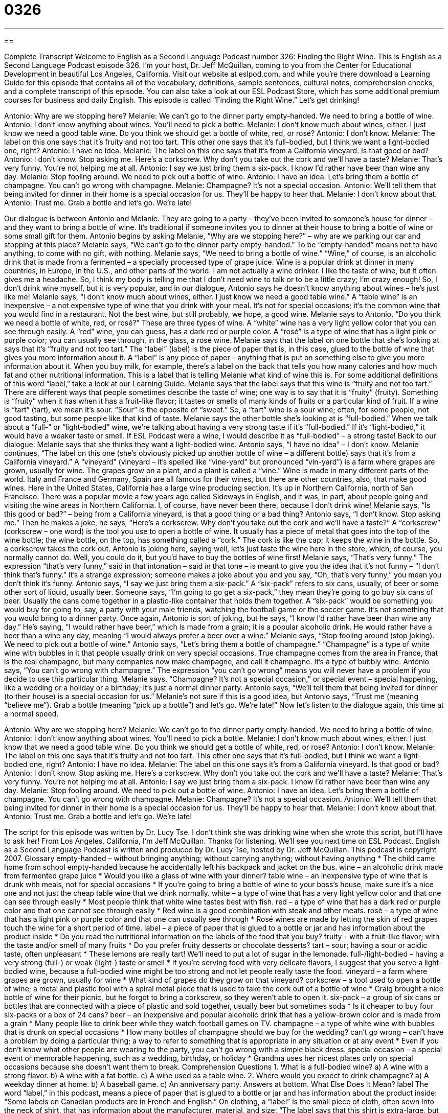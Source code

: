 = 0326
:toc: left
:toclevels: 3
:sectnums:
:stylesheet: ../../../myAdocCss.css

'''

== 

Complete Transcript
Welcome to English as a Second Language Podcast number 326: Finding the Right Wine.
This is English as a Second Language Podcast episode 326. I’m your host, Dr. Jeff McQuillan, coming to you from the Center for Educational Development in beautiful Los Angeles, California.
Visit our website at eslpod.com, and while you’re there download a Learning Guide for this episode that contains all of the vocabulary, definitions, sample sentences, cultural notes, comprehension checks, and a complete transcript of this episode. You can also take a look at our ESL Podcast Store, which has some additional premium courses for business and daily English.
This episode is called “Finding the Right Wine.” Let’s get drinking!
[start of dialogue]
Antonio: Why are we stopping here?
Melanie: We can’t go to the dinner party empty-handed. We need to bring a bottle of wine.
Antonio: I don’t know anything about wines. You’ll need to pick a bottle.
Melanie: I don’t know much about wines, either. I just know we need a good table wine. Do you think we should get a bottle of white, red, or rosé?
Antonio: I don’t know.
Melanie: The label on this one says that it’s fruity and not too tart. This other one says that it’s full-bodied, but I think we want a light-bodied one, right?
Antonio: I have no idea.
Melanie: The label on this one says that it’s from a California vineyard. Is that good or bad?
Antonio: I don’t know. Stop asking me. Here’s a corkscrew. Why don’t you take out the cork and we’ll have a taste?
Melanie: That’s very funny. You’re not helping me at all.
Antonio: I say we just bring them a six-pack. I know I’d rather have beer than wine any day.
Melanie: Stop fooling around. We need to pick out a bottle of wine.
Antonio: I have an idea. Let’s bring them a bottle of champagne. You can’t go wrong with champagne.
Melanie: Champagne? It’s not a special occasion.
Antonio: We’ll tell them that being invited for dinner in their home is a special occasion for us. They’ll be happy to hear that.
Melanie: I don’t know about that.
Antonio: Trust me. Grab a bottle and let’s go. We’re late!
[end of dialogue]
Our dialogue is between Antonio and Melanie. They are going to a party – they’ve been invited to someone’s house for dinner – and they want to bring a bottle of wine. It’s traditional if someone invites you to dinner at their house to bring a bottle of wine or some small gift for them.
Antonio begins by asking Melanie, “Why are we stopping here?” – why are we parking our car and stopping at this place? Melanie says, “We can’t go to the dinner party empty-handed.” To be “empty-handed” means not to have anything, to come with no gift, with nothing. Melanie says, “We need to bring a bottle of wine.” “Wine,” of course, is an alcoholic drink that is made from a fermented – a specially processed type of grape juice. Wine is a popular drink at dinner in many countries, in Europe, in the U.S., and other parts of the world. I am not actually a wine drinker. I like the taste of wine, but it often gives me a headache. So, I think my body is telling me that I don’t need wine to talk or to be a little crazy; I’m crazy enough! So, I don’t drink wine myself, but it is very popular, and in our dialogue, Antonio says he doesn’t know anything about wines – he’s just like me!
Melanie says, “I don’t know much about wines, either. I just know we need a good table wine.” A “table wine” is an inexpensive – a not expensive type of wine that you drink with your meal. It’s not for special occasions; it’s the common wine that you would find in a restaurant. Not the best wine, but still probably, we hope, a good wine. Melanie says to Antonio, “Do you think we need a bottle of white, red, or rosé?” These are three types of wine. A “white” wine has a very light yellow color that you can see through easily. A “red” wine, you can guess, has a dark red or purple color. A “rosé” is a type of wine that has a light pink or purple color; you can usually see through, in the glass, a rosé wine.
Melanie says that the label on one bottle that she’s looking at says that it’s “fruity and not too tart.” The “label” (label) is the piece of paper that is, in this case, glued to the bottle of wine that gives you more information about it. A “label” is any piece of paper – anything that is put on something else to give you more information about it. When you buy milk, for example, there’s a label on the back that tells you how many calories and how much fat and other nutritional information. This is a label that is telling Melanie what kind of wine this is. For some additional definitions of this word “label,” take a look at our Learning Guide.
Melanie says that the label says that this wine is “fruity and not too tart.” There are different ways that people sometimes describe the taste of wine; one way is to say that it is “fruity” (fruity). Something is “fruity” when it has when it has a fruit-like flavor; it tastes or smells of many kinds of fruits or a particular kind of fruit. If a wine is “tart” (tart), we mean it’s sour. “Sour” is the opposite of “sweet.” So, a “tart” wine is a sour wine; often, for some people, not good tasting, but some people like that kind of taste. Melanie says the other bottle she’s looking at is “full-bodied.” When we talk about a “full-” or “light-bodied” wine, we’re talking about having a very strong taste if it’s “full-bodied.” If it’s “light-bodied,” it would have a weaker taste or smell. If ESL Podcast were a wine, I would describe it as “full-bodied” – a strong taste!
Back to our dialogue: Melanie says that she thinks they want a light-bodied wine. Antonio says, “I have no idea” – I don’t know. Melanie continues, “The label on this one (she’s obviously picked up another bottle of wine – a different bottle) says that it’s from a California vineyard.” A “vineyard” (vineyard – it’s spelled like “vine-yard” but pronounced “vin-yard”) is a farm where grapes are grown, usually for wine. The grapes grow on a plant, and a plant is called a “vine.” Wine is made in many different parts of the world. Italy and France and Germany, Spain are all famous for their wines, but there are other countries, also, that make good wines. Here in the United States, California has a large wine producing section. It’s up in Northern California, north of San Francisco. There was a popular movie a few years ago called Sideways in English, and it was, in part, about people going and visiting the wine areas in Northern California. I, of course, have never been there, because I don’t drink wine!
Melanie says, “Is this good or bad?” – being from a California vineyard, is that a good thing or a bad thing? Antonio says, “I don’t know. Stop asking me.” Then he makes a joke, he says, “Here’s a corkscrew. Why don’t you take out the cork and we’ll have a taste?” A “corkscrew” (corkscrew – one word) is the tool you use to open a bottle of wine. It usually has a piece of metal that goes into the top of the wine bottle; the wine bottle, on the top, has something called a “cork.” The cork is like the cap; it keeps the wine in the bottle. So, a corkscrew takes the cork out.
Antonio is joking here, saying well, let’s just taste the wine here in the store, which, of course, you normally cannot do. Well, you could do it, but you’d have to buy the bottles of wine first! Melanie says, “That’s very funny.” The expression “that’s very funny,” said in that intonation – said in that tone – is meant to give you the idea that it’s not funny – “I don’t think that’s funny.” It’s a strange expression; someone makes a joke about you and you say, “Oh, that’s very funny,” you mean you don’t think it’s funny.
Antonio says, “I say we just bring them a six-pack.” A “six-pack” refers to six cans, usually, of beer or some other sort of liquid, usually beer. Someone says, “I’m going to go get a six-pack,” they mean they’re going to go buy six cans of beer. Usually the cans come together in a plastic-like container that holds them together. A “six-pack” would be something you would buy for going to, say, a party with your male friends, watching the football game or the soccer game. It’s not something that you would bring to a dinner party. Once again, Antonio is sort of joking, but he says, “I know I’d rather have beer than wine any day.” He’s saying, “I would rather have beer,” which is made from a grain; it is a popular alcoholic drink. He would rather have a beer than a wine any day, meaning “I would always prefer a beer over a wine.”
Melanie says, “Stop fooling around (stop joking). We need to pick out a bottle of wine.” Antonio says, “Let’s bring them a bottle of champagne.” “Champagne” is a type of white wine with bubbles in it that people usually drink on very special occasions. True champagne comes from the area in France, that is the real champagne, but many companies now make champagne, and call it champagne. It’s a type of bubbly wine.
Antonio says, “You can’t go wrong with champagne.” The expression “you can’t go wrong” means you will never have a problem if you decide to use this particular thing. Melanie says, “Champagne? It’s not a special occasion,” or special event – special happening, like a wedding or a holiday or a birthday; it’s just a normal dinner party.
Antonio says, “We’ll tell them that being invited for dinner (to their house) is a special occasion for us.” Melanie’s not sure if this is a good idea, but Antonio says, “Trust me (meaning “believe me”). Grab a bottle (meaning “pick up a bottle”) and let’s go. We’re late!”
Now let’s listen to the dialogue again, this time at a normal speed.
[start of dialogue]
Antonio: Why are we stopping here?
Melanie: We can’t go to the dinner party empty-handed. We need to bring a bottle of wine.
Antonio: I don’t know anything about wines. You’ll need to pick a bottle.
Melanie: I don’t know much about wines, either. I just know that we need a good table wine. Do you think we should get a bottle of white, red, or rosé?
Antonio: I don’t know.
Melanie: The label on this one says that it’s fruity and not too tart. This other one says that it’s full-bodied, but I think we want a light-bodied one, right?
Antonio: I have no idea.
Melanie: The label on this one says it’s from a California vineyard. Is that good or bad?
Antonio: I don’t know. Stop asking me. Here’s a corkscrew. Why don’t you take out the cork and we’ll have a taste?
Melanie: That’s very funny. You’re not helping me at all.
Antonio: I say we just bring them a six-pack. I know I’d rather have beer than wine any day.
Melanie: Stop fooling around. We need to pick out a bottle of wine.
Antonio: I have an idea. Let’s bring them a bottle of champagne. You can’t go wrong with champagne.
Melanie: Champagne? It’s not a special occasion.
Antonio: We’ll tell them that being invited for dinner in their home is a special occasion for us. They’ll be happy to hear that.
Melanie: I don’t know about that.
Antonio: Trust me. Grab a bottle and let’s go. We’re late!
[end of dialogue]
The script for this episode was written by Dr. Lucy Tse. I don’t think she was drinking wine when she wrote this script, but I’ll have to ask her!
From Los Angeles, California, I’m Jeff McQuillan. Thanks for listening. We’ll see you next time on ESL Podcast.
English as a Second Language Podcast is written and produced by Dr. Lucy Tse, hosted by Dr. Jeff McQuillan. This podcast is copyright 2007.
Glossary
empty-handed – without bringing anything; without carrying anything; without having anything
* The child came home from school empty-handed because he accidentally left his backpack and jacket on the bus.
wine – an alcoholic drink made from fermented grape juice
* Would you like a glass of wine with your dinner?
table wine – an inexpensive type of wine that is drunk with meals, not for special occasions
* If you’re going to bring a bottle of wine to your boss’s house, make sure it’s a nice one and not just the cheap table wine that we drink normally.
white – a type of wine that has a very light yellow color and that one can see through easily
* Most people think that white wine tastes best with fish.
red – a type of wine that has a dark red or purple color and that one cannot see through easily
* Red wine is a good combination with steak and other meats.
rosé – a type of wine that has a light pink or purple color and that one can usually see through
* Rosé wines are made by letting the skin of red grapes touch the wine for a short period of time.
label – a piece of paper that is glued to a bottle or jar and has information about the product inside
* Do you read the nutritional information on the labels of the food that you buy?
fruity – with a fruit-like flavor; with the taste and/or smell of many fruits
* Do you prefer fruity desserts or chocolate desserts?
tart – sour; having a sour or acidic taste, often unpleasant
* These lemons are really tart! We’ll need to put a lot of sugar in the lemonade.
full-/light-bodied – having a very strong (full-) or weak (light-) taste or smell
* If you’re serving food with very delicate flavors, I suggest that you serve a light-bodied wine, because a full-bodied wine might be too strong and not let people really taste the food.
vineyard – a farm where grapes are grown, usually for wine
* What kind of grapes do they grow on that vineyard?
corkscrew – a tool used to open a bottle of wine; a metal and plastic tool with a spiral metal piece that is used to take the cork out of a bottle of wine
* Craig brought a nice bottle of wine for their picnic, but he forgot to bring a corkscrew, so they weren’t able to open it.
six-pack – a group of six cans or bottles that are connected with a piece of plastic and sold together, usually beer but sometimes soda
* Is it cheaper to buy four six-packs or a box of 24 cans?
beer – an inexpensive and popular alcoholic drink that has a yellow-brown color and is made from a grain
* Many people like to drink beer while they watch football games on TV.
champagne – a type of white wine with bubbles that is drunk on special occasions
* How many bottles of champagne should we buy for the wedding?
can’t go wrong – can’t have a problem by doing a particular thing; a way to refer to something that is appropriate in any situation or at any event
* Even if you don’t know what other people are wearing to the party, you can’t go wrong with a simple black dress.
special occasion – a special event or memorable happening, such as a wedding, birthday, or holiday
* Grandma uses her nicest plates only on special occasions because she doesn’t want them to break.
Comprehension Questions
1. What is a full-bodied wine?
a) A wine with a strong flavor.
b) A wine with a fat bottle.
c) A wine used as a table wine.
2. Where would you expect to drink champagne?
a) A weekday dinner at home.
b) A baseball game.
c) An anniversary party.
Answers at bottom.
What Else Does It Mean?
label
The word “label,” in this podcast, means a piece of paper that is glued to a bottle or jar and has information about the product inside: “Some labels on Canadian products are in French and English.” On clothing, a “label” is the small piece of cloth, often sewn into the neck of shirt, that has information about the manufacturer, material, and size: “The label says that this shirt is extra-large, but it’s too small for me.” A “record label” is a company that produces CDs and music videos: “Which record label does Madonna work with?” As a verb, “to label” means to put a label onto something, or to write information on it: “Before you put food in the freezer, don’t forget to label it with the date so you can see how old it is.”
tart
In this podcast, the word “tart” means sour, or having a sour or acidic taste: “These candies are so tart that the children make funny faces while eating them.” Or, “The green apples on that tree are so tart that even the birds won’t eat them!” At a bakery or restaurant, a “tart” is a dessert like a small pie, usually filled with fruit: “This apple-peach tart is delicious with ice cream!” When someone speaks “tartly,” it means that he or she speaks angrily, quickly, or sharply because he or she is annoyed or frustrated about something: “When the boy asked a very basic question, the teacher replied tartly, saying, ‘If you had been paying attention, you would already know the answer.”
Culture Note
In 2003, the United States was the world’s fourth-largest producer of wines. California is the country’s largest producer of wine. Spanish “missionaries” (people who go to another country to teach others about their religions) began growing grapes and making wine there in the late 1700s.
Today, California’s Napa Valley is known as “wine country” (an area where there are many vineyards). Many “oenophiles” (people who love wine and know a lot about it) go to the Napa Valley on vacation to visit the vineyards and participate in “tasting events” (days when visitors go to a vineyard and drink a small amount of many different wines to compare the tastes).
Washington State is America’s second-largest producer of wine, with more than 500 “wineries” (companies that make wine). The Columbia Valley and Yakima Valley are probably the best known wine-growing regions within Washington. The state is most famous for its Riesling, Chardonnay, Merlot, and Cabernet Sauvignon. The State of Oregon also produces many wines, especially in the Willamette Valley, where the weather is very good for growing grapes. Oregon is most famous for its Pinot Noir, a wine made from dark red grapes, and Pinot Gris, a wine made from white grapes.
Michigan has many vineyards that “specialize” (do one thing very well) in table wines and sweet wines that are made from grapes that are “native to” (originally grown in) North America. Grapes grow best in the vineyards near Lake Michigan, where the “climate” (weather) is “milder” (calmer, without hot and cold extremes) than in the rest of the state.
Comprehension Answers
1 - a
Dialogue/Story
Slow Speed begins at: 1:18
Explanation begins at: 3:25
Normal Speed begins at: 16:03
Complete Transcript
Welcome to English as a Second Language Podcast number 326: Finding the Right Wine.
This is English as a Second Language Podcast episode 326. I’m your host, Dr. Jeff McQuillan, coming to you from the Center for Educational Development in beautiful Los Angeles, California.
Visit our website at eslpod.com, and while you’re there download a Learning Guide for this episode that contains all of the vocabulary, definitions, sample sentences, cultural notes, comprehension checks, and a complete transcript of this episode. You can also take a look at our ESL Podcast Store, which has some additional premium courses for business and daily English.
This episode is called “Finding the Right Wine.” Let’s get drinking!
[start of dialogue]
Antonio: Why are we stopping here?
Melanie: We can’t go to the dinner party empty-handed. We need to bring a bottle of wine.
Antonio: I don’t know anything about wines. You’ll need to pick a bottle.
Melanie: I don’t know much about wines, either. I just know we need a good table wine. Do you think we should get a bottle of white, red, or rosé?
Antonio: I don’t know.
Melanie: The label on this one says that it’s fruity and not too tart. This other one says that it’s full-bodied, but I think we want a light-bodied one, right?
Antonio: I have no idea.
Melanie: The label on this one says that it’s from a California vineyard. Is that good or bad?
Antonio: I don’t know. Stop asking me. Here’s a corkscrew. Why don’t you take out the cork and we’ll have a taste?
Melanie: That’s very funny. You’re not helping me at all.
Antonio: I say we just bring them a six-pack. I know I’d rather have beer than wine any day.
Melanie: Stop fooling around. We need to pick out a bottle of wine.
Antonio: I have an idea. Let’s bring them a bottle of champagne. You can’t go wrong with champagne.
Melanie: Champagne? It’s not a special occasion.
Antonio: We’ll tell them that being invited for dinner in their home is a special occasion for us. They’ll be happy to hear that.
Melanie: I don’t know about that.
Antonio: Trust me. Grab a bottle and let’s go. We’re late!
[end of dialogue]
Our dialogue is between Antonio and Melanie. They are going to a party – they’ve been invited to someone’s house for dinner – and they want to bring a bottle of wine. It’s traditional if someone invites you to dinner at their house to bring a bottle of wine or some small gift for them.
Antonio begins by asking Melanie, “Why are we stopping here?” – why are we parking our car and stopping at this place? Melanie says, “We can’t go to the dinner party empty-handed.” To be “empty-handed” means not to have anything, to come with no gift, with nothing. Melanie says, “We need to bring a bottle of wine.” “Wine,” of course, is an alcoholic drink that is made from a fermented – a specially processed type of grape juice. Wine is a popular drink at dinner in many countries, in Europe, in the U.S., and other parts of the world. I am not actually a wine drinker. I like the taste of wine, but it often gives me a headache. So, I think my body is telling me that I don’t need wine to talk or to be a little crazy; I’m crazy enough! So, I don’t drink wine myself, but it is very popular, and in our dialogue, Antonio says he doesn’t know anything about wines – he’s just like me!
Melanie says, “I don’t know much about wines, either. I just know we need a good table wine.” A “table wine” is an inexpensive – a not expensive type of wine that you drink with your meal. It’s not for special occasions; it’s the common wine that you would find in a restaurant. Not the best wine, but still probably, we hope, a good wine. Melanie says to Antonio, “Do you think we need a bottle of white, red, or rosé?” These are three types of wine. A “white” wine has a very light yellow color that you can see through easily. A “red” wine, you can guess, has a dark red or purple color. A “rosé” is a type of wine that has a light pink or purple color; you can usually see through, in the glass, a rosé wine.
Melanie says that the label on one bottle that she’s looking at says that it’s “fruity and not too tart.” The “label” (label) is the piece of paper that is, in this case, glued to the bottle of wine that gives you more information about it. A “label” is any piece of paper – anything that is put on something else to give you more information about it. When you buy milk, for example, there’s a label on the back that tells you how many calories and how much fat and other nutritional information. This is a label that is telling Melanie what kind of wine this is. For some additional definitions of this word “label,” take a look at our Learning Guide.
Melanie says that the label says that this wine is “fruity and not too tart.” There are different ways that people sometimes describe the taste of wine; one way is to say that it is “fruity” (fruity). Something is “fruity” when it has when it has a fruit-like flavor; it tastes or smells of many kinds of fruits or a particular kind of fruit. If a wine is “tart” (tart), we mean it’s sour. “Sour” is the opposite of “sweet.” So, a “tart” wine is a sour wine; often, for some people, not good tasting, but some people like that kind of taste. Melanie says the other bottle she’s looking at is “full-bodied.” When we talk about a “full-” or “light-bodied” wine, we’re talking about having a very strong taste if it’s “full-bodied.” If it’s “light-bodied,” it would have a weaker taste or smell. If ESL Podcast were a wine, I would describe it as “full-bodied” – a strong taste!
Back to our dialogue: Melanie says that she thinks they want a light-bodied wine. Antonio says, “I have no idea” – I don’t know. Melanie continues, “The label on this one (she’s obviously picked up another bottle of wine – a different bottle) says that it’s from a California vineyard.” A “vineyard” (vineyard – it’s spelled like “vine-yard” but pronounced “vin-yard”) is a farm where grapes are grown, usually for wine. The grapes grow on a plant, and a plant is called a “vine.” Wine is made in many different parts of the world. Italy and France and Germany, Spain are all famous for their wines, but there are other countries, also, that make good wines. Here in the United States, California has a large wine producing section. It’s up in Northern California, north of San Francisco. There was a popular movie a few years ago called Sideways in English, and it was, in part, about people going and visiting the wine areas in Northern California. I, of course, have never been there, because I don’t drink wine!
Melanie says, “Is this good or bad?” – being from a California vineyard, is that a good thing or a bad thing? Antonio says, “I don’t know. Stop asking me.” Then he makes a joke, he says, “Here’s a corkscrew. Why don’t you take out the cork and we’ll have a taste?” A “corkscrew” (corkscrew – one word) is the tool you use to open a bottle of wine. It usually has a piece of metal that goes into the top of the wine bottle; the wine bottle, on the top, has something called a “cork.” The cork is like the cap; it keeps the wine in the bottle. So, a corkscrew takes the cork out.
Antonio is joking here, saying well, let’s just taste the wine here in the store, which, of course, you normally cannot do. Well, you could do it, but you’d have to buy the bottles of wine first! Melanie says, “That’s very funny.” The expression “that’s very funny,” said in that intonation – said in that tone – is meant to give you the idea that it’s not funny – “I don’t think that’s funny.” It’s a strange expression; someone makes a joke about you and you say, “Oh, that’s very funny,” you mean you don’t think it’s funny.
Antonio says, “I say we just bring them a six-pack.” A “six-pack” refers to six cans, usually, of beer or some other sort of liquid, usually beer. Someone says, “I’m going to go get a six-pack,” they mean they’re going to go buy six cans of beer. Usually the cans come together in a plastic-like container that holds them together. A “six-pack” would be something you would buy for going to, say, a party with your male friends, watching the football game or the soccer game. It’s not something that you would bring to a dinner party. Once again, Antonio is sort of joking, but he says, “I know I’d rather have beer than wine any day.” He’s saying, “I would rather have beer,” which is made from a grain; it is a popular alcoholic drink. He would rather have a beer than a wine any day, meaning “I would always prefer a beer over a wine.”
Melanie says, “Stop fooling around (stop joking). We need to pick out a bottle of wine.” Antonio says, “Let’s bring them a bottle of champagne.” “Champagne” is a type of white wine with bubbles in it that people usually drink on very special occasions. True champagne comes from the area in France, that is the real champagne, but many companies now make champagne, and call it champagne. It’s a type of bubbly wine.
Antonio says, “You can’t go wrong with champagne.” The expression “you can’t go wrong” means you will never have a problem if you decide to use this particular thing. Melanie says, “Champagne? It’s not a special occasion,” or special event – special happening, like a wedding or a holiday or a birthday; it’s just a normal dinner party.
Antonio says, “We’ll tell them that being invited for dinner (to their house) is a special occasion for us.” Melanie’s not sure if this is a good idea, but Antonio says, “Trust me (meaning “believe me”). Grab a bottle (meaning “pick up a bottle”) and let’s go. We’re late!”
Now let’s listen to the dialogue again, this time at a normal speed.
[start of dialogue]
Antonio: Why are we stopping here?
Melanie: We can’t go to the dinner party empty-handed. We need to bring a bottle of wine.
Antonio: I don’t know anything about wines. You’ll need to pick a bottle.
Melanie: I don’t know much about wines, either. I just know that we need a good table wine. Do you think we should get a bottle of white, red, or rosé?
Antonio: I don’t know.
Melanie: The label on this one says that it’s fruity and not too tart. This other one says that it’s full-bodied, but I think we want a light-bodied one, right?
Antonio: I have no idea.
Melanie: The label on this one says it’s from a California vineyard. Is that good or bad?
Antonio: I don’t know. Stop asking me. Here’s a corkscrew. Why don’t you take out the cork and we’ll have a taste?
Melanie: That’s very funny. You’re not helping me at all.
Antonio: I say we just bring them a six-pack. I know I’d rather have beer than wine any day.
Melanie: Stop fooling around. We need to pick out a bottle of wine.
Antonio: I have an idea. Let’s bring them a bottle of champagne. You can’t go wrong with champagne.
Melanie: Champagne? It’s not a special occasion.
Antonio: We’ll tell them that being invited for dinner in their home is a special occasion for us. They’ll be happy to hear that.
Melanie: I don’t know about that.
Antonio: Trust me. Grab a bottle and let’s go. We’re late!
[end of dialogue]
The script for this episode was written by Dr. Lucy Tse. I don’t think she was drinking wine when she wrote this script, but I’ll have to ask her!
From Los Angeles, California, I’m Jeff McQuillan. Thanks for listening. We’ll see you next time on ESL Podcast.
English as a Second Language Podcast is written and produced by Dr. Lucy Tse, hosted by Dr. Jeff McQuillan. This podcast is copyright 2007.
Glossary
empty-handed – without bringing anything; without carrying anything; without having anything
* The child came home from school empty-handed because he accidentally left his backpack and jacket on the bus.
wine – an alcoholic drink made from fermented grape juice
* Would you like a glass of wine with your dinner?
table wine – an inexpensive type of wine that is drunk with meals, not for special occasions
* If you’re going to bring a bottle of wine to your boss’s house, make sure it’s a nice one and not just the cheap table wine that we drink normally.
white – a type of wine that has a very light yellow color and that one can see through easily
* Most people think that white wine tastes best with fish.
red – a type of wine that has a dark red or purple color and that one cannot see through easily
* Red wine is a good combination with steak and other meats.
rosé – a type of wine that has a light pink or purple color and that one can usually see through
* Rosé wines are made by letting the skin of red grapes touch the wine for a short period of time.
label – a piece of paper that is glued to a bottle or jar and has information about the product inside
* Do you read the nutritional information on the labels of the food that you buy?
fruity – with a fruit-like flavor; with the taste and/or smell of many fruits
* Do you prefer fruity desserts or chocolate desserts?
tart – sour; having a sour or acidic taste, often unpleasant
* These lemons are really tart! We’ll need to put a lot of sugar in the lemonade.
full-/light-bodied – having a very strong (full-) or weak (light-) taste or smell
* If you’re serving food with very delicate flavors, I suggest that you serve a light-bodied wine, because a full-bodied wine might be too strong and not let people really taste the food.
vineyard – a farm where grapes are grown, usually for wine
* What kind of grapes do they grow on that vineyard?
corkscrew – a tool used to open a bottle of wine; a metal and plastic tool with a spiral metal piece that is used to take the cork out of a bottle of wine
* Craig brought a nice bottle of wine for their picnic, but he forgot to bring a corkscrew, so they weren’t able to open it.
six-pack – a group of six cans or bottles that are connected with a piece of plastic and sold together, usually beer but sometimes soda
* Is it cheaper to buy four six-packs or a box of 24 cans?
beer – an inexpensive and popular alcoholic drink that has a yellow-brown color and is made from a grain
* Many people like to drink beer while they watch football games on TV.
champagne – a type of white wine with bubbles that is drunk on special occasions
* How many bottles of champagne should we buy for the wedding?
can’t go wrong – can’t have a problem by doing a particular thing; a way to refer to something that is appropriate in any situation or at any event
* Even if you don’t know what other people are wearing to the party, you can’t go wrong with a simple black dress.
special occasion – a special event or memorable happening, such as a wedding, birthday, or holiday
* Grandma uses her nicest plates only on special occasions because she doesn’t want them to break.
Comprehension Questions
1. What is a full-bodied wine?
a) A wine with a strong flavor.
b) A wine with a fat bottle.
c) A wine used as a table wine.
2. Where would you expect to drink champagne?
a) A weekday dinner at home.
b) A baseball game.
c) An anniversary party.
Answers at bottom.
What Else Does It Mean?
label
The word “label,” in this podcast, means a piece of paper that is glued to a bottle or jar and has information about the product inside: “Some labels on Canadian products are in French and English.” On clothing, a “label” is the small piece of cloth, often sewn into the neck of shirt, that has information about the manufacturer, material, and size: “The label says that this shirt is extra-large, but it’s too small for me.” A “record label” is a company that produces CDs and music videos: “Which record label does Madonna work with?” As a verb, “to label” means to put a label onto something, or to write information on it: “Before you put food in the freezer, don’t forget to label it with the date so you can see how old it is.”
tart
In this podcast, the word “tart” means sour, or having a sour or acidic taste: “These candies are so tart that the children make funny faces while eating them.” Or, “The green apples on that tree are so tart that even the birds won’t eat them!” At a bakery or restaurant, a “tart” is a dessert like a small pie, usually filled with fruit: “This apple-peach tart is delicious with ice cream!” When someone speaks “tartly,” it means that he or she speaks angrily, quickly, or sharply because he or she is annoyed or frustrated about something: “When the boy asked a very basic question, the teacher replied tartly, saying, ‘If you had been paying attention, you would already know the answer.”
Culture Note
In 2003, the United States was the world’s fourth-largest producer of wines. California is the country’s largest producer of wine. Spanish “missionaries” (people who go to another country to teach others about their religions) began growing grapes and making wine there in the late 1700s.
Today, California’s Napa Valley is known as “wine country” (an area where there are many vineyards). Many “oenophiles” (people who love wine and know a lot about it) go to the Napa Valley on vacation to visit the vineyards and participate in “tasting events” (days when visitors go to a vineyard and drink a small amount of many different wines to compare the tastes).
Washington State is America’s second-largest producer of wine, with more than 500 “wineries” (companies that make wine). The Columbia Valley and Yakima Valley are probably the best known wine-growing regions within Washington. The state is most famous for its Riesling, Chardonnay, Merlot, and Cabernet Sauvignon. The State of Oregon also produces many wines, especially in the Willamette Valley, where the weather is very good for growing grapes. Oregon is most famous for its Pinot Noir, a wine made from dark red grapes, and Pinot Gris, a wine made from white grapes.
Michigan has many vineyards that “specialize” (do one thing very well) in table wines and sweet wines that are made from grapes that are “native to” (originally grown in) North America. Grapes grow best in the vineyards near Lake Michigan, where the “climate” (weather) is “milder” (calmer, without hot and cold extremes) than in the rest of the state.
Comprehension Answers
1 - a